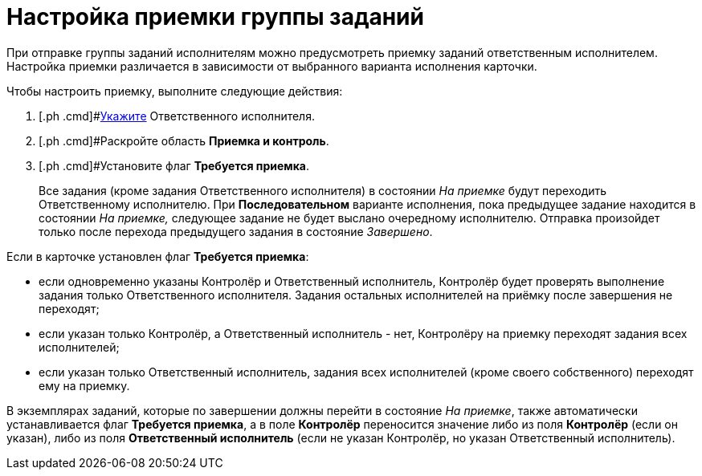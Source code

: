 = Настройка приемки группы заданий

При отправке группы заданий исполнителям можно предусмотреть приемку заданий ответственным исполнителем. Настройка приемки различается в зависимости от выбранного варианта исполнения карточки.

Чтобы настроить приемку, выполните следующие действия:

[[task_bfr_hbq_hm__steps_wjy_kbq_hm]]
. [.ph .cmd]#xref:task_GroupTask_create_performer.adoc[Укажите] Ответственного исполнителя.
. [.ph .cmd]#Раскройте область *Приемка и контроль*.
. [.ph .cmd]#Установите флаг [.ph .uicontrol]*Требуется приемка*.
+
Все задания (кроме задания Ответственного исполнителя) в состоянии _На приемке_ будут переходить Ответственному исполнителю. При *Последовательном* варианте исполнения, пока предыдущее задание находится в состоянии _На приемке,_ следующее задание не будет выслано очередному исполнителю. Отправка произойдет только после перехода предыдущего задания в состояние _Завершено_.

Если в карточке установлен флаг [.ph .uicontrol]*Требуется приемка*:

* если одновременно указаны Контролёр и Ответственный исполнитель, Контролёр будет проверять выполнение задания только Ответственного исполнителя. Задания остальных исполнителей на приёмку после завершения не переходят;
* если указан только Контролёр, а Ответственный исполнитель - нет, Контролёру на приемку переходят задания всех исполнителей;
* если указан только Ответственный исполнитель, задания всех исполнителей (кроме своего собственного) переходят ему на приемку.

В экземплярах заданий, которые по завершении должны перейти в состояние _На приемке_, также автоматически устанавливается флаг [.ph .uicontrol]*Требуется приемка*, а в поле *Контролёр* переносится значение либо из поля *Контролёр* (если он указан), либо из поля *Ответственный исполнитель* (если не указан Контролёр, но указан Ответственный исполнитель).

